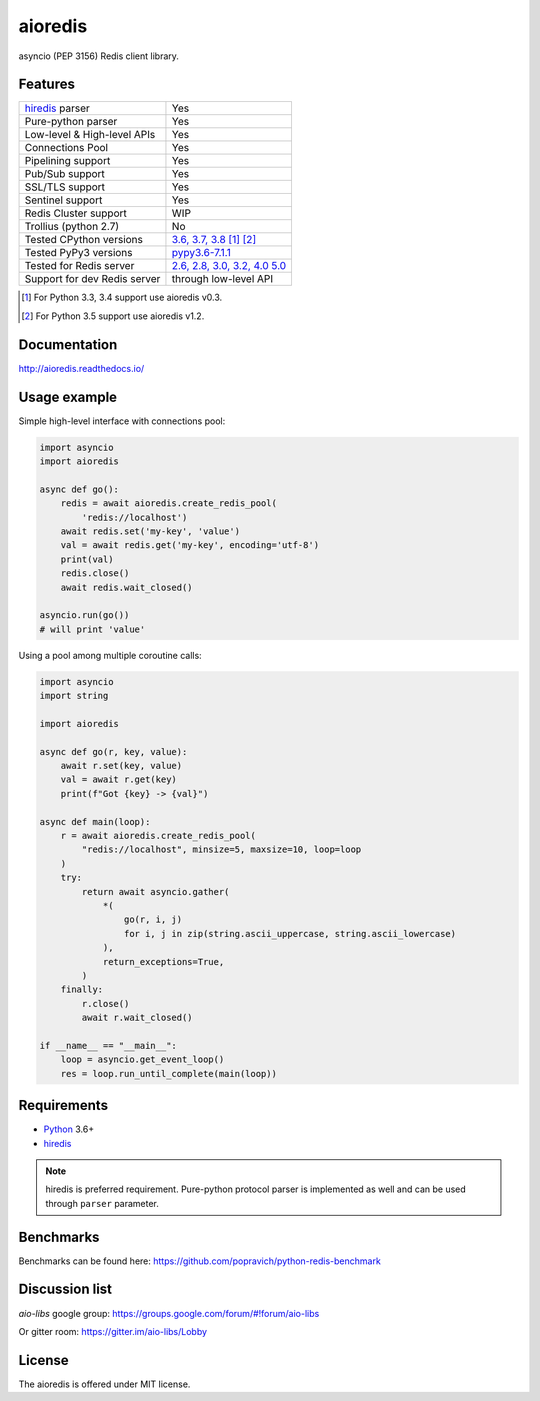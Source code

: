 aioredis
========

asyncio (PEP 3156) Redis client library.

.. image:: https://travis-ci.com/aio-libs/aioredis.svg?branch=master
   :target: https://travis-ci.com/aio-libs/aioredis


.. image:: https://codecov.io/gh/aio-libs/aioredis/branch/master/graph/badge.svg
   :target: https://codecov.io/gh/aio-libs/aioredis

Features
--------

================================  ==============================
hiredis_ parser                     Yes
Pure-python parser                  Yes
Low-level & High-level APIs         Yes
Connections Pool                    Yes
Pipelining support                  Yes
Pub/Sub support                     Yes
SSL/TLS support                     Yes
Sentinel support                    Yes
Redis Cluster support               WIP
Trollius (python 2.7)               No
Tested CPython versions             `3.6, 3.7, 3.8 <travis_>`_ [1]_ [2]_
Tested PyPy3 versions               `pypy3.6-7.1.1 <travis_>`_
Tested for Redis server             `2.6, 2.8, 3.0, 3.2, 4.0 5.0 <travis_>`_
Support for dev Redis server        through low-level API
================================  ==============================

.. [1] For Python 3.3, 3.4 support use aioredis v0.3.
.. [2] For Python 3.5 support use aioredis v1.2.

Documentation
-------------

http://aioredis.readthedocs.io/

Usage example
-------------

Simple high-level interface with connections pool:

.. code:: python

    import asyncio
    import aioredis

    async def go():
        redis = await aioredis.create_redis_pool(
            'redis://localhost')
        await redis.set('my-key', 'value')
        val = await redis.get('my-key', encoding='utf-8')
        print(val)
        redis.close()
        await redis.wait_closed()

    asyncio.run(go())
    # will print 'value'

Using a pool among multiple coroutine calls:

.. code:: python

    import asyncio
    import string

    import aioredis

    async def go(r, key, value):
        await r.set(key, value)
        val = await r.get(key)
        print(f"Got {key} -> {val}")

    async def main(loop):
        r = await aioredis.create_redis_pool(
            "redis://localhost", minsize=5, maxsize=10, loop=loop
        )
        try:
            return await asyncio.gather(
                *(
                    go(r, i, j)
                    for i, j in zip(string.ascii_uppercase, string.ascii_lowercase)
                ),
                return_exceptions=True,
            )
        finally:
            r.close()
            await r.wait_closed()

    if __name__ == "__main__":
        loop = asyncio.get_event_loop()
        res = loop.run_until_complete(main(loop))

Requirements
------------

* Python_ 3.6+
* hiredis_

.. note::

    hiredis is preferred requirement.
    Pure-python protocol parser is implemented as well and can be used
    through ``parser`` parameter.

Benchmarks
----------

Benchmarks can be found here: https://github.com/popravich/python-redis-benchmark

Discussion list
---------------

*aio-libs* google group: https://groups.google.com/forum/#!forum/aio-libs

Or gitter room: https://gitter.im/aio-libs/Lobby

License
-------

The aioredis is offered under MIT license.

.. _Python: https://www.python.org
.. _hiredis: https://pypi.python.org/pypi/hiredis
.. _travis: https://travis-ci.com/aio-libs/aioredis
